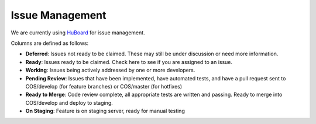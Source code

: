 Issue Management
================

We are currently using `HuBoard`_ for issue management.

Columns are defined as follows:

- **Deferred**: Issues not ready to be claimed. These may still be under discussion or need more information.
- **Ready**: Issues ready to be claimed. Check here to see if you are assigned to an issue.
- **Working**: Issues being actively addressed by one or more developers.
- **Pending Review**: Issues that have been implemented, have automated tests, and have a pull request sent to COS/develop (for feature branches) or COS/master (for hotfixes)
- **Ready to Merge**: Code review complete, all appropriate tests are written and passing. Ready to merge into COS/develop and deploy to staging.
- **On Staging**: Feature is on staging server, ready for manual testing

.. _HuBoard: https://huboard.com/CenterForOpenScience/osf.io
